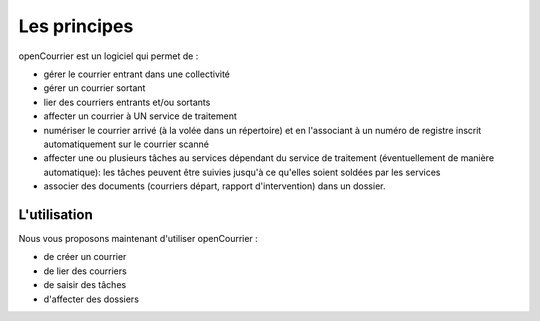 .. _principes:


#############
Les principes
#############

openCourrier est un  logiciel qui permet de :

- gérer le courrier entrant dans une collectivité

- gérer un courrier sortant

- lier des courriers entrants et/ou sortants

- affecter un courrier à UN service de traitement

- numériser le courrier arrivé (à la volée dans un répertoire) et en l'associant à un numéro de registre inscrit automatiquement sur le courrier scanné   

- affecter une ou plusieurs tâches au services dépendant du service de traitement (éventuellement de manière automatique): les tâches peuvent être suivies jusqu'à ce qu'elles soient soldées par les services

- associer des documents (courriers départ, rapport d'intervention) dans un dossier.


L'utilisation
=============
   
    
Nous vous proposons maintenant d'utiliser openCourrier :

- de créer un courrier

- de lier des courriers

- de saisir des tâches

- d'affecter des dossiers





    
    

